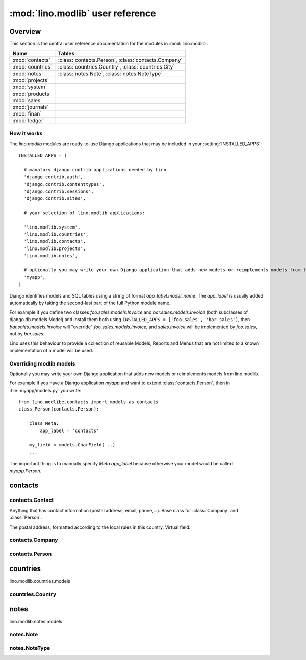 =================================
:mod:`lino.modlib` user reference
=================================

Overview
========

This section is the central user reference documentation for the modules in :mod:`lino.modlib`. 


================= ==========================================
Name              Tables
================= ==========================================
:mod:`contacts`   :class:`contacts.Person`, :class:`contacts.Company`
:mod:`countries`  :class:`countries.Country`, :class:`countries.City`
:mod:`notes`      :class:`notes.Note`, :class:`notes.NoteType`
:mod:`projects`
:mod:`system`
:mod:`products`
:mod:`sales`
:mod:`journals`
:mod:`finan`
:mod:`ledger`
================= ==========================================


How it works
------------

The `lino.modlib` modules are ready-to-use Django applications that may be 
included in your :setting:`INSTALLED_APPS`::

  INSTALLED_APPS = (
  
    # manatory django.contrib applications needed by Lino
    'django.contrib.auth',
    'django.contrib.contenttypes',
    'django.contrib.sessions',
    'django.contrib.sites',
    
    # your selection of lino.modlib applications:
    
    'lino.modlib.system',
    'lino.modlib.countries',
    'lino.modlib.contacts',
    'lino.modlib.projects',
    'lino.modlib.notes',
    
    # optionally you may write your own Django application that adds new models or reimplements models from lino.modlib.
    'myapp',  
  )

Django identifies models and SQL tables using a string of format `app_label.model_name`. 
The `app_label` is usually added automatically by taking the second-last 
part of the full Python module name. 

For example if you define two classes
`foo.sales.models.Invoice` and `bar.sales.models.Invoice` 
(both subclasses of django.db.models.Model) and install them both 
using ``INSTALLED_APPS = ['foo.sales', 'bar.sales']``, 
then `bar.sales.models.Invoice` will "override" 
`foo.sales.models.Invoice`, and 
`sales.Invoice` 
will be implemented by `foo.sales`, not by `bar.sales`.

Lino uses this behaviour to provide a collection of reusable Models, Reports and Menus that 
are not limited to a known implementation of a model will be used.


Overriding modlib models
------------------------

Optionally you may write your own Django application that adds new models or reimplements models from lino.modlib.

For example if you have a Django application `myapp` and want to extend :class:`contacts.Person`, then in :file:`myapp/models.py` you write::

  from lino.modlibe.contacts import models as contacts
  class Person(contacts.Person):

      class Meta:
          app_label = 'contacts'
          
      my_field = models.CharField(...)
      ...

The important thing is to manually specify `Meta.app_label` because otherwise your model would be called `myapp.Person`.



.. module:: contacts

contacts
========

contacts.Contact
----------------

.. class:: Contact

  Anything that has contact information (postal address, email, phone,...).
  Base class for :class:`Company` and :class:`Person`.
  
  .. attribute:: address
  
  The postal address, formatted according to the local rules in this country. Virtual field. 



contacts.Company
----------------

.. class:: Company
.. report:: contacts.Companies

  Used to store organisations of any kind. Also non-formal groups of persons.
  


contacts.Person
---------------

.. class:: Person
.. report:: contacts.Persons

  Used to store physical persons.
  

.. module:: countries

countries
=========

lino.modlib.countries.models

countries.Country
-----------------

.. class:: Country
.. report:: countries.Countries

  .. attribute:: isocode
  
  .. attribute:: name
  
  .. attribute:: short_code


notes
=====

lino.modlib.notes.models

notes.Note
----------

.. class:: Note

  .. attribute:: isocode
  
notes.NoteType
--------------

.. class:: NoteType
